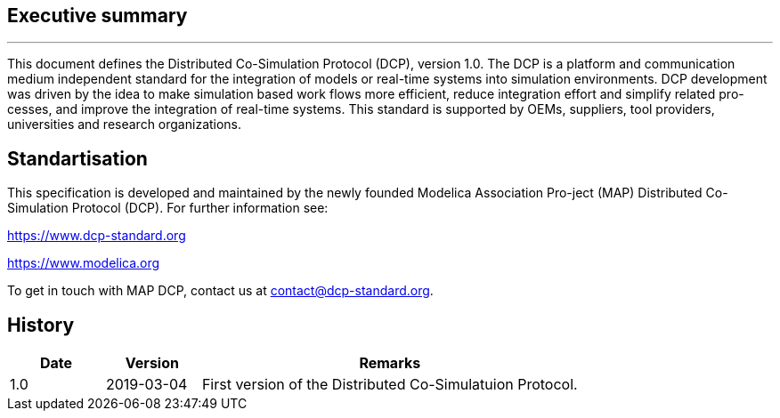 == [blue]#Executive summary#
---
This document defines the Distributed Co-Simulation Protocol (DCP), version 1.0. The DCP is a platform and communication medium independent standard for the integration of models or real-time systems into simulation environments. DCP development was driven by the idea to make simulation based work flows more efficient, reduce integration effort and simplify related pro-cesses, and improve the integration of real-time systems. This standard is supported by OEMs, suppliers, tool providers, universities and research organizations.

== Standartisation

This specification is developed and maintained by the newly founded Modelica Association Pro-ject (MAP) Distributed Co-Simulation Protocol (DCP). For further information see:

https://www.dcp-standard.org

https://www.modelica.org

To get in touch with MAP DCP, contact us at contact@dcp-standard.org.

== History
[cols="2,2,8" options="header"]
|=======

|Date
|Version
|Remarks

|1.0
|2019-03-04
|First version of the Distributed Co-Simulatuion Protocol.
|=======

